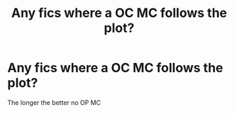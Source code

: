 #+TITLE: Any fics where a OC MC follows the plot?

* Any fics where a OC MC follows the plot?
:PROPERTIES:
:Author: Doddy_Dope
:Score: 1
:DateUnix: 1579022456.0
:DateShort: 2020-Jan-14
:FlairText: Request
:END:
The longer the better no OP MC


